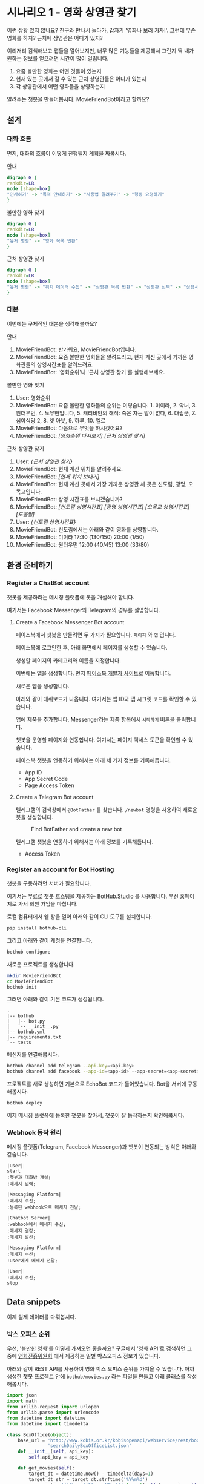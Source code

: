 * 시나리오 1 - 영화 상영관 찾기

이런 상황 있지 않나요? 친구와 만나서 놀다가, 갑자기 '영화나 보러 가자!'. 그런데 무슨 영화를 하지? 근처에 상영관은 어디가 있지?

이리저리 검색해보고 앱들을 열어보지만, 너무 많은 기능들을 제공해서 그런지 딱 내가 원하는 정보를 얻으려면 시간이 많이 걸립니다.

 1. 요즘 볼만한 영화는 어떤 것들이 있는지
 2. 현재 있는 곳에서 갈 수 있는 근처 상영관들은 어디가 있는지
 3. 각 상영관에서 어떤 영화들을 상영하는지

알려주는 챗봇을 만들어봅시다. MovieFriendBot이라고 할까요?


** 설계

*** 대화 흐름

먼저, 대화의 흐름이 어떻게 진행될지 계획을 짜봅시다.

안내

#+BEGIN_SRC dot :file images/secenario-1-flow-greeting.png
digraph G {
rankdir=LR
node [shape=box]
"인사하기" -> "목적 안내하기" -> "사용법 알려주기" -> "행동 요청하기"
}
#+END_SRC

#+RESULTS:
[[file:images/secenario-1-flow-greeting.png]]

볼만한 영화 찾기

#+BEGIN_SRC dot :file outputs/secenario-1-flow-box-office.png
digraph G {
rankdir=LR
node [shape=box]
"유저 명령" -> "영화 목록 반환"
}
#+END_SRC

#+RESULTS:
[[file:images/secenario-1-flow-box-office.png]]

근처 상영관 찾기

#+BEGIN_SRC dot :file outputs/secenario-1-flow.png
digraph G {
rankdir=LR
node [shape=box]
"유저 명령" -> "위치 데이터 수집" -> "상영관 목록 반환" -> "상영관 선택" -> "상영시간표 반환"
}
#+END_SRC


*** 대본

이번에는 구체적인 대본을 생각해볼까요?

안내

 1. MovieFriendBot: 반가워요, MovieFriendBot입니다.
 2. MovieFriendBot: 요즘 볼만한 영화들을 알려드리고, 현재 계신 곳에서 가까운 영화관들의 상영시간표를 알려드려요.
 3. MovieFriendBot: '영화순위'나 '근처 상영관 찾기'를 실행해보세요.


볼만한 영화 찾기

 1. User: 영화순위
 2. MovieFriendBot: 요즘 볼만한 영화들의 순위는 이렇습니다. 1. 미이라, 2. 악녀, 3. 원더우먼, 4. 노무현입니다, 5. 캐리비안의 해적: 죽은 자는 말이 없다, 6. 대립군, 7. 심야식당 2, 8. 겟 아웃, 9. 하루, 10. 엘르
 3. MovieFriendBot: 다음으로 무엇을 하시겠어요?
 4. MovieFriendBot: /[영화순위 다시보기]/ /[근처 상영관 찾기]/


근처 상영관 찾기

 1. User: /{근처 상영관 찾기}/
 2. MovieFriendBot: 현재 계신 위치를 알려주세요.
 3. MovieFriendBot: /[현재 위치 보내기]/
 4. MovieFriendBot: 현재 계신 곳에서 가장 가까운 상영관 세 곳은 신도림, 광명, 오목교입니다.
 5. MovieFriendBot: 상영 시간표를 보시겠습니까?
 6. MovieFriendBot: /[신도림 상영시간표]/ /[광명 상영시간표]/ /[오목교 상영시간표]/ /[도움말]/
 7. User: /{신도림 상영시간표}/
 8. MovieFriendBot: 신도림에서는 아래와 같이 영화를 상영합니다.
 9. MovieFriendBot: 미이라 17:30 (130/150) 20:00 (1/50)
 10. MovieFriendBot: 원더우먼 12:00 (40/45) 13:00 (33/80)


** 환경 준비하기

*** Register a ChatBot account

챗봇을 제공하려는 메시징 플랫폼에 봇을 개설해야 합니다.

여기서는 Facebook Messenger와 Telegram의 경우를 설명합니다.


**** Create a Facebook Messenger Bot account

페이스북에서 챗봇을 만들려면 두 가지가 필요합니다. =페이지= 와 =앱= 입니다.

페이스북에 로그인한 후, 아래 화면에서 페이지를 생성할 수 있습니다.

[[./images/lecture-facebook-new-page.png]]

생성할 페이지의 카테고리와 이름을 지정합니다.

[[./images/lecture-facebook-new-page-category.png]]

이번에는 앱을 생성합니다. 먼저 [[https://developers.facebook.com][페이스북 개발자 사이트]]로 이동합니다.

[[./images/lecture-facebook-developer-site.png]]

새로운 앱을 생성합니다.

[[./images/lecture-facebook-new-app-id.png]]

아래와 같이 대쉬보드가 나옵니다. 여기서는 앱 ID와 앱 시크릿 코드를 확인할 수 있습니다.

[[./images/lecture-facebook-app-dashboard.png]]

앱에 제품을 추가합니다. Messenger라는 제품 항목에서 =시작하기= 버튼을 클릭합니다.

[[./images/lecture-facebook-app-add-product.png]]

챗봇을 운영할 페이지와 연동합니다. 여기서는 페이지 엑세스 토큰을 확인할 수 있습니다.

[[./images/lecture-facebook-app-bind-page.png]]

페이스북 챗봇을 연동하기 위해서는 아래 세 가지 정보를 기록해둡니다.

 - App ID
 - App Secret Code
 - Page Access Token


**** Create a Telegram Bot account

텔레그램의 검색창에서 =@BotFather= 를 찾습니다. =/newbot= 명령을 사용하여 새로운 봇을 생성합니다.

#+CAPTION: Find BotFather and create a new bot
[[./images/lecture-telegram-botfather.png]]

텔레그램 챗봇을 연동하기 위해서는 아래 정보를 기록해둡니다.

 - Access Token


*** Register an account for Bot Hosting

챗봇을 구동하려면 서버가 필요합니다.

여기서는 무료로 챗봇 호스팅을 제공하는 [[https://bothub.studio][BotHub.Studio]] 를 사용합니다. 우선 홈페이지로 가서 회원 가입을 마칩니다.

로컬 컴퓨터에서 쉘 창을 열어 아래와 같이 CLI 도구를 설치합니다.

#+BEGIN_SRC sh
pip install bothub-cli
#+END_SRC

그리고 아래와 같이 계정을 연결합니다.

#+BEGIN_SRC sh
bothub configure
#+END_SRC

새로운 프로젝트를 생성합니다.

#+BEGIN_SRC sh
mkdir MovieFriendBot
cd MovieFriendBot
bothub init
#+END_SRC

그러면 아래와 같이 기본 코드가 생성됩니다.

#+BEGIN_EXAMPLE
.
|-- bothub
|   |-- bot.py
|   `-- __init__.py
|-- bothub.yml
|-- requirements.txt
`-- tests
#+END_EXAMPLE


메신저를 연결해봅시다.

#+BEGIN_SRC sh
bothub channel add telegram --api-key=<api-key>
bothub channel add facebook --app-id=<app-id> --app-secret=<app-secret> --page-access-token=<page-access-token>
#+END_SRC

프로젝트를 새로 생성하면 기본으로 EchoBot 코드가 들어있습니다. Bot을 서버에 구동해봅시다.

#+BEGIN_SRC sh
bothub deploy
#+END_SRC

이제 메시징 플랫폼에 등록한 챗봇을 찾아서, 챗봇이 잘 동작하는지 확인해봅시다.


*** Webhook 동작 원리

메시징 플랫폼(Telegram, Facebook Messenger)과 챗봇이 연동되는 방식은 아래와 같습니다.


#+BEGIN_SRC plantuml :file outputs/messenger-webhook-diagram.png
|User| 
start
:챗봇과 대화방 개설;
:메세지 입력;

|Messaging Platform|
:메세지 수신;
:등록된 webhook으로 메세지 전달;

|Chatbot Server|
:webhook에서 메세지 수신;
:메세지 결정;
:메세지 발신;

|Messaging Platform|
:메세지 수신;
:User에게 메세지 전달;

|User|
:메세지 수신;
stop
#+END_SRC

#+RESULTS:
[[file:images/messenger-webhook-diagram.png]]


** Data snippets

이제 실제 데이터를 다뤄봅시다.

*** 박스 오피스 순위

우선, '볼만한 영화'를 어떻게 가져오면 좋을까요? 구글에서 '영화 API'로 검색하면 그 중에 [[http://www.kobis.or.kr/kobisopenapi/homepg/apiservice/searchServiceInfo.do][영화진흥위원회]] 에서 제공하는 일별 박스오피스 정보가 있습니다.

아래와 같이 REST API를 사용하여 영화 박스 오피스 순위를 가져올 수 있습니다. 아까 생성한 챗봇 프로젝트 안에 =bothub/movies.py= 라는 파일을 만들고 아래 클래스를 작성해봅시다.

#+BEGIN_SRC python :results output :exports both :var api_key="430156241533f1d058c603178cc3ca0e"
import json
import math
from urllib.request import urlopen
from urllib.parse import urlencode
from datetime import datetime
from datetime import timedelta

class BoxOffice(object):
    base_url = 'http://www.kobis.or.kr/kobisopenapi/webservice/rest/boxoffice/'\
               'searchDailyBoxOfficeList.json'
    def __init__(self, api_key):
        self.api_key = api_key

    def get_movies(self):
        target_dt = datetime.now() - timedelta(days=1)
        target_dt_str = target_dt.strftime('%Y%m%d')
        query_url = '{}?key={}&targetDt={}'.format(self.base_url, self.api_key, target_dt_str)
        with urlopen(query_url) as fin:
            return json.loads(fin.read().decode('utf-8'))

    def simplify(self, result):
        return [
           {
              'rank': entry.get('rank'),
              'name': entry.get('movieNm'),
              'code': entry.get('movieCd')
           }
           for entry in result.get('boxOfficeResult').get('dailyBoxOfficeList')
        ]

box = BoxOffice(api_key)
movies = box.get_movies()
print(box.simplify(movies))
#+END_SRC

#+RESULTS:
: [{'code': '20166384', 'rank': '1', 'name': '하루'}, {'code': '20166488', 'rank': '2', 'name': '미이라'}, {'code': '20162343', 'rank': '3', 'name': '악녀'}, {'code': '20168261', 'rank': '4', 'name': '원더 우먼'}, {'code': '20174602', 'rank': '5', 'name': '노무현입니다'}, {'code': '20170982', 'rank': '6', 'name': '캐리비안의 해적: 죽은 자는 말이 없다'}, {'code': '20175423', 'rank': '7', 'name': '나의 붉은고래'}, {'code': '20175662', 'rank': '8', 'name': '엘르'}, {'code': '20175142', 'rank': '9', 'name': '극장판 쿠로코의 농구 라스트 게임'}, {'code': '20169348', 'rank': '10', 'name': '대립군'}]


*** 상영관 정보

이번에는 상영관 정보를 가져와봅시다. 상영관 정보는 사용하기 편리하게 공개되어 있는 API가 딱히 없습니다. 롯데시네마의 웹사이트를 분석하여 아래와 같은 방법으로 정보를 가져올 수 있습니다. 역시 아까 =BoxOffice= 와 마찬가지로 =bothub/movies.py= 에 작성해봅시다.

#+BEGIN_SRC python :results output :exports both
import json
import math
from datetime import datetime
from urllib.request import urlopen
from urllib.parse import urlencode


class LotteCinema(object):
    base_url = 'http://www.lottecinema.co.kr'
    base_url_cinema_data = '{}/LCWS/Cinema/CinemaData.aspx'.format(base_url)
    base_url_movie_list = '{}/LCWS/Ticketing/TicketingData.aspx'.format(base_url)

    def make_payload(self, **kwargs):
        param_list = {'channelType': 'MW', 'osType': '', 'osVersion': '', **kwargs}
        data = {'ParamList': json.dumps(param_list)}
        payload = urlencode(data).encode('utf8')
        return payload

    def byte_to_json(self, fp):
        content = fp.read().decode('utf8')
        return json.loads(content)

    def get_theater_list(self):
        url = self.base_url_cinema_data
        payload = self.make_payload(MethodName='GetCinemaItems')
        with urlopen(url, data=payload) as fin:
            json_content = self.byte_to_json(fin)
            return [
                {
                    'TheaterName': '{} 롯데시네마'.format(entry.get('CinemaNameKR')),
                    'TheaterID': '{}|{}|{}'.format(entry.get('DivisionCode'), entry.get('SortSequence'), entry.get('CinemaID')),
                    'Longitude': entry.get('Longitude'),
                    'Latitude': entry.get('Latitude')
                }
                for entry in json_content.get('Cinemas').get('Items')
            ]

    def distance(self, x1, x2, y1, y2):
        dx = float(x1) - float(x2)
        dy = float(y1) - float(y2)
        distance = math.sqrt(dx**2 + dy**2)
        return distance

    def filter_nearest_theater(self, theater_list, pos_latitude, pos_longitude, n=3):
        distance_to_theater = []
        for theater in theater_list:
            distance = self.distance(pos_latitude, theater.get('Latitude'), pos_longitude, theater.get('Longitude'))
            distance_to_theater.append((distance, theater))

        return [theater for distance, theater in sorted(distance_to_theater, key=lambda x: x[0])[:n]]

    def get_movie_list(self, theater_id):
        url = self.base_url_movie_list
        target_dt = datetime.now()
        target_dt_str = target_dt.strftime('%Y-%m-%d')
        payload = self.make_payload(MethodName='GetPlaySequence', playDate=target_dt_str, cinemaID=theater_id, representationMovieCode='')
        with urlopen(url, data=payload) as fin:
            json_content = self.byte_to_json(fin)
            movie_id_to_info = {}

            for entry in json_content.get('PlaySeqsHeader', {}).get('Items', []):
                movie_id_to_info.setdefault(entry.get('MovieCode'), {})['Name'] = entry.get('MovieNameKR')
                
            for order, entry in enumerate(json_content.get('PlaySeqs').get('Items')):
                schedules = movie_id_to_info[entry.get('MovieCode')].setdefault('Schedules', [])
                schedule = {
                    'StartTime': '{}'.format(entry.get('StartTime')),
                    'RemainingSeat': int(entry.get('TotalSeatCount')) - int(entry.get('BookingSeatCount'))
                }
                schedules.append(schedule)
            return movie_id_to_info

cinema = LotteCinema()
            
print(cinema.filter_nearest_theater(cinema.get_theater_list(), 37.5, 126.844))
print(cinema.get_movie_list('1|2|1018'))
#+END_SRC

#+RESULTS:
: [{'TheaterName': '광명(광명사거리) 롯데시네마', 'TheaterID': '1|3|3027', 'Longitude': '126.8556578', 'Latitude': '37.4794548'}, {'TheaterName': '신도림 롯데시네마', 'TheaterID': '1|14|1015', 'Longitude': '126.8889387', 'Latitude': '37.5086097'}, {'TheaterName': '신도림 롯데시네마', 'TheaterID': '2|18|1015', 'Longitude': '126.8889387', 'Latitude': '37.5086097'}]
: {'11449': {'Name': '원더 우먼', 'Schedules': [{'RemainingSeat': 3, 'StartTime': '18:50'}]}, '11378': {'Name': '캐리비안의 해적: 죽은 자는 말이 없다', 'Schedules': [{'RemainingSeat': 0, 'StartTime': '23:35'}]}, '11481': {'Name': '노무현입니다', 'Schedules': [{'RemainingSeat': 5, 'StartTime': '21:20'}, {'RemainingSeat': 4, 'StartTime': '16:35'}]}, '11498': {'Name': '하루', 'Schedules': [{'RemainingSeat': 2, 'StartTime': '16:05'}, {'RemainingSeat': 4, 'StartTime': '18:00'}, {'RemainingSeat': 8, 'StartTime': '19:55'}, {'RemainingSeat': 0, 'StartTime': '21:50'}, {'RemainingSeat': 0, 'StartTime': '23:50'}]}, '11488': {'Name': '악녀', 'Schedules': [{'RemainingSeat': 2, 'StartTime': '21:35'}, {'RemainingSeat': 2, 'StartTime': '18:50'}, {'RemainingSeat': 4, 'StartTime': '17:25'}, {'RemainingSeat': 3, 'StartTime': '19:55'}, {'RemainingSeat': 0, 'StartTime': '22:25'}]}, '11452': {'Name': '나의 붉은고래', 'Schedules': [{'RemainingSeat': 0, 'StartTime': '24:05'}, {'RemainingSeat': 2, 'StartTime': '16:40'}]}, '11374': {'Name': '미이라', 'Schedules': [{'RemainingSeat': 2, 'StartTime': '16:15'}, {'RemainingSeat': 1, 'StartTime': '18:30'}, {'RemainingSeat': 2, 'StartTime': '20:45'}, {'RemainingSeat': 0, 'StartTime': '23:00'}, {'RemainingSeat': 9, 'StartTime': '15:00'}, {'RemainingSeat': 2, 'StartTime': '17:15'}, {'RemainingSeat': 2, 'StartTime': '19:30'}, {'RemainingSeat': 0, 'StartTime': '21:50'}, {'RemainingSeat': 0, 'StartTime': '24:10'}]}}

주의할 점이 있는데, 해외 컴퓨터 및 클라우드 서버에서는 롯데시네마에 접속하지 못하도록 차단되어 있습니다. 그런데 현재 대부분 챗봇 빌더 등의 솔루션이 클라우드 서버 및 해외 서버에서 운영되고 있기 때문에 곧바로 저 코드를 사용하기에는 문제가 있습니다. 이번 실습에서는 국내에 relay server를 두고 그곳을 통해서 정보를 가져오는 방법으로 문제를 우회하려 합니다. 그래서 위 코드에서 base url 부분을 'www.lottecinema.co.kr' 대신, 실습현장에서 알려줄 주소로 변경해야 합니다.


** 챗봇 구현

이제 위의 코드를 실제 챗봇과 연결해봅시다.

우선 아까 준비단계에서 생성해놓았던 챗봇 프로젝트 root 디렉토리에서 아래 명령으로 영진위 Open API key를 입력해줍니다.

#+BEGIN_SRC sh
bothub property set box_office_api_key <api_key>
#+END_SRC

*** 영화 순위

=bothub/bot.py= 파일에서 =Bot= class의 =handle_message= 메소드를 아래와 같이 채워봅시다.

#+BEGIN_SRC python
from bothub_client.messages import Message
from .movies import BoxOffice

class Bot(BaseBot):
    def handle_message(self, event, context):
        message = event.get('content')

        if message == '영화순위':
            self.send_box_office(event)

    def send_box_office(self, event):
        data = self.get_project_data()
        api_key = data.get('box_office_api_key')
        box_office = BoxOffice(api_key)
        movies = box_office.simplify(box_office.get_movies())
        rank_message = ', '.join(['{}. {}'.format(m['rank'], m['name']) for m in movies])
        response = '요즘 볼만한 영화들의 순위입니다\n{}'.format(rank_message)

        message = Message(event).set_text(response)\
                                .add_quick_reply('영화순위')\
                                .add_quick_reply('근처 상영관 찾기')
        self.send_message(message)
#+END_SRC

쉘에서 아래 명령으로 테스트해봅시다.

#+BEGIN_SRC sh
bothub test
#+END_SRC

#+BEGIN_EXAMPLE
BotHub> 영화순위
요즘 볼만한 영화들의 순위입니다
1. 하루, 2. 미이라, 3. 악녀, 4. 원더 우먼, 5. 노무현입니다, 6. 캐리비안의 해적: 죽은 자는 말이 없다, 7. 나의 붉은고래, 8. 엘르, 9. 극장판 쿠로코의 농구 라스트 게임, 10. 대립군
#+END_EXAMPLE

잘 동작하면 서버에 배포해서 메신저를 통해서도 동작시켜봅시다.

#+BEGIN_SRC sh
bothub deploy
#+END_SRC


*** 주위 상영관 검색

이번에는 주위 상영관을 검색하는 부분을 작성해봅시다.

#+BEGIN_SRC python
from bothub_client.messages import Message
from .movies import BoxOffice
from .movies import LotteCinema

class Bot(BaseBot):
    def handle_message(self, event, context):
        message = event.get('content')

        if message == '영화순위':
            self.send_box_office(event)
        elif message == '근처 상영관 찾기':
            self.send_search_theater_message(event)

    def send_search_theater_message(self, event):
        message = Message(event).set_text('현재 계신 위치를 알려주세요')\
                                .add_location_request('위치 전송하기')
        self.send_message(message)
#+END_SRC

(아까 작성했던 박스오피스 출력에 필요한 코드들은 위 코드에서는 생략해두었습니다. 위 코드에 없어졌다고 지우지 말고 계속 추가해주세요.)

쉘에서 테스트해봅시다.

#+BEGIN_SRC sh
bothub test
#+END_SRC

#+BEGIN_EXAMPLE
BotHub> 근처 상영관 찾기
현재 계신 위치를 알려주세요
#+END_EXAMPLE

다음으로는 위치를 전송받고 상영관들의 정보를 안내해줍시다.

#+BEGIN_SRC python
from bothub_client.messages import Message
from .movies import BoxOffice
from .movies import LotteCinema

class Bot(BaseBot):
    def handle_message(self, event, context):
        message = event.get('content')
        location = event.get('location')

        if location:
            self.send_nearest_theaters(location['latitude'], location['longitude'])
            return

        if message == '영화순위':
            self.send_box_office(event)
        elif message == '근처 상영관 찾기':
            self.send_search_theater_message(event)

    def send_nearest_theaters(self, latitude, longitude, event):
        c = LotteCinema()
        theaters = c.get_theater_list()
        nearest_theaters = c.filter_nearest_theater(theaters, latitude, longitude)

        message = Message(event).set_text('가장 가까운 상영관들입니다.\n' + \
                                          '상영 시간표를 확인하세요:')

        for theater in nearest_theaters:
            data = '/schedule {} {}'.format(theater['TheaterID'], theater['TheaterName'])
            message.add_postback_button(theater['TheaterName'], data)

        message.add_quick_reply('영화순위')
        self.send_message(message)
#+END_SRC


*** 상영시간표 안내

이제는 상영관을 선택하면 상영시간표를 안내해줍시다.

#+BEGIN_SRC python
from bothub_client.messages import Message
from .movies import BoxOffice
from .movies import LotteCinema

class Bot(BaseBot):
    def handle_message(self, event, context):
        message = event.get('content')
        location = event.get('location')

        if location:
            self.send_nearest_theaters(location['latitude'], location['longitude'])
            return

        if message == '영화순위':
            self.send_box_office(event)
        elif message == '근처 상영관 찾기':
            self.send_search_theater_message(event)
        elif message.startswith('/schedule'):
            _, theater_id, theater_name = message.split(maxsplit=2)
            self.send_theater_schedule(theater_id, theater_name, event)

    def send_theater_schedule(self, theater_id, theater_name, event):
        c = LotteCinema()
        movie_id_to_info = c.get_movie_list(theater_id)

        text = '{}의 상영시간표입니다.\n\n'.format(theater_name)

        movie_schedules = []
        for info in movie_id_to_info.values():
            movie_schedules.append('* {}\n  {}'.format(info['Name'], ' '.join([schedule['StartTime'] for schedule in info['Schedules']])))

        message = Message(event).set_text(text + '\n'.join(movie_schedules))\
                                .add_quick_reply('영화순위')\
                                .add_quick_reply('근처 상영관 찾기')
        self.send_message(message)
#+END_SRC

동작을 확인해봅시다.

핵심적인 기능은 구현되었습니다. 이제 사용자에게 좀더 친절하게 접근하기 위한 장치들을 추가해봅시다.

먼저 환영 메세지를 깜빡 잊었습니다. 추가해봅시다.


#+BEGIN_SRC python
from bothub_client.messages import Message
from .movies import BoxOffice
from .movies import LotteCinema

class Bot(BaseBot):
    def handle_message(self, event, context):
        message = event.get('content')
        location = event.get('location')

        if location:
            self.send_nearest_theaters(location['latitude'], location['longitude'])
            return

        if message == '영화순위':
            self.send_box_office(event)
        elif message == '근처 상영관 찾기':
            self.send_search_theater_message(event)
        elif message.startswith('/schedule'):
            _, theater_id, theater_name = message.split(maxsplit=2)
            self.send_theater_schedule(theater_id, theater_name, event)
        elif message == '/start':
            self.send_welcome_message(event)

    def send_welcome_message(self, event):
        message = Message(event).set_text('반가워요.\n\n'\
                                          '저는 요즘 볼만한 영화들을 알려드리고, '\
                                          '현재 계신 곳에서 가까운 영화관들의 상영시간표를 알려드려요.\n\n'
                                          "'영화순위'나 '근처 상영관 찾기'를 입력해보세요.")\
                                .add_quick_reply('영화순위')\
                                .add_quick_reply('근처 상영관 찾기')
        self.send_message(message)
#+END_SRC

이번에는 오류 메세지를 추가해봅시다.

#+BEGIN_SRC python
from bothub_client.messages import Message
from .movies import BoxOffice
from .movies import LotteCinema

class Bot(BaseBot):
    def handle_message(self, event, context):
        message = event.get('content')
        location = event.get('location')

        if location:
            self.send_nearest_theaters(location['latitude'], location['longitude'])
            return

        if message == '영화순위':
            self.send_box_office(event)
        elif message == '근처 상영관 찾기':
            self.send_search_theater_message(event)
        elif message.startswith('/schedule'):
            _, theater_id, theater_name = message.split(maxsplit=2)
            self.send_theater_schedule(theater_id, theater_name, event)
        elif message == '/start':
            self.send_welcome_message(event)
        else:
            self.send_error_message(event)

    def send_error_message(self, event):
        message = Message(event).set_text('잘 모르겠네요.\n\n'\
                                          '저는 요즘 볼만한 영화들을 알려드리고, '\
                                          '현재 계신 곳에서 가까운 영화관들의 상영시간표를 알려드려요.\n\n'
                                          "'영화순위'나 '근처 상영관 찾기'를 입력해보세요.")\
                                .add_quick_reply('영화순위')\
                                .add_quick_reply('근처 상영관 찾기')
        self.send_message(message)
#+END_SRC

완성된 코드는 [[https://github.com/toracle/moviefriend][GitHub]] 에서 확인할 수 있습니다.
